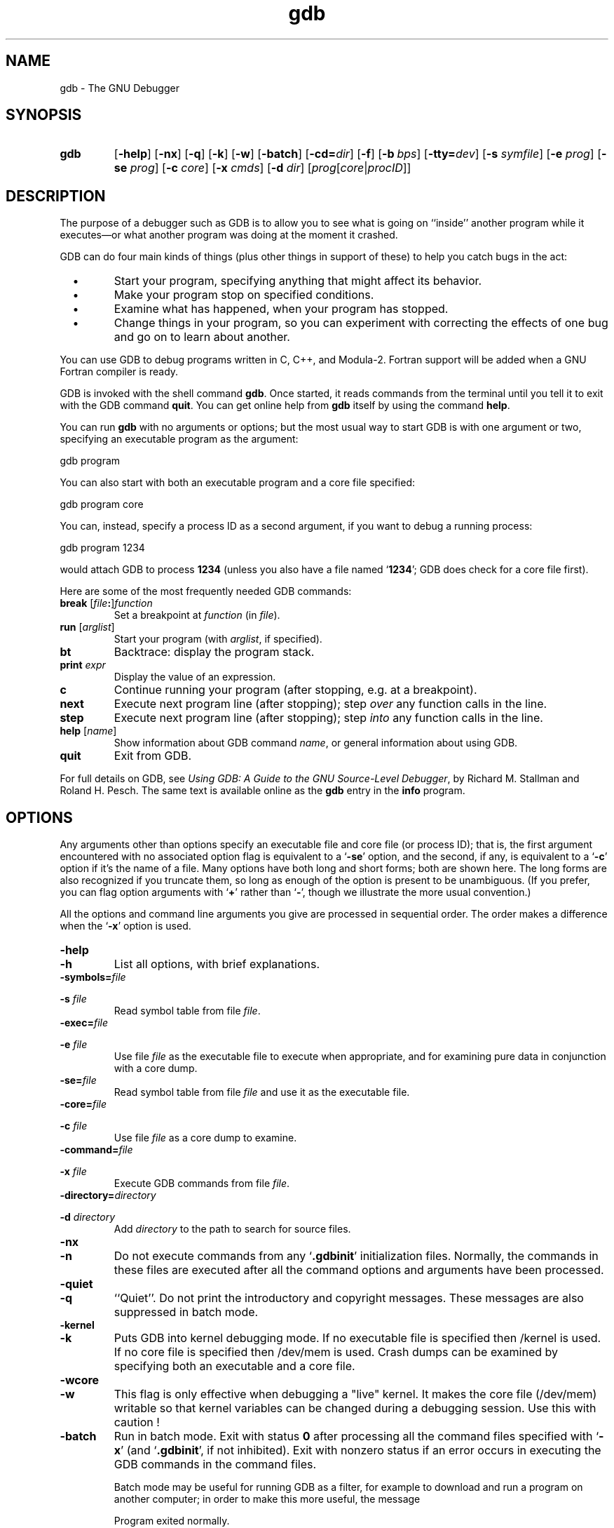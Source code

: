 .\" Copyright (c) 1991 Free Software Foundation
.\" See section COPYING for conditions for redistribution
.\" $FreeBSD$
.TH gdb 1 "4nov1991" "GNU Tools" "GNU Tools"
.SH NAME
gdb \- The GNU Debugger
.SH SYNOPSIS
.na
.TP
.B gdb
.RB "[\|" \-help "\|]"
.RB "[\|" \-nx "\|]"
.RB "[\|" \-q "\|]"
.RB "[\|" \-k "\|]"
.RB "[\|" \-w "\|]"
.RB "[\|" \-batch "\|]"
.RB "[\|" \-cd=\c
.I dir\c
\|]
.RB "[\|" \-f "\|]"
.RB "[\|" "\-b\ "\c
.IR bps "\|]"
.RB "[\|" "\-tty="\c
.IR dev "\|]"
.RB "[\|" "\-s "\c
.I symfile\c
\&\|]
.RB "[\|" "\-e "\c
.I prog\c
\&\|]  
.RB "[\|" "\-se "\c
.I prog\c
\&\|]
.RB "[\|" "\-c "\c
.I core\c
\&\|]
.RB "[\|" "\-x "\c
.I cmds\c
\&\|]
.RB "[\|" "\-d "\c
.I dir\c
\&\|]
.RB "[\|" \c
.I prog\c
.RB "[\|" \c
.IR core \||\| procID\c
\&\|]\&\|]
.ad b
.SH DESCRIPTION
The purpose of a debugger such as GDB is to allow you to see what is
going on ``inside'' another program while it executes\(em\&or what another
program was doing at the moment it crashed.

GDB can do four main kinds of things (plus other things in support of
these) to help you catch bugs in the act:

.TP
\ \ \ \(bu
Start your program, specifying anything that might affect its behavior.

.TP
\ \ \ \(bu
Make your program stop on specified conditions.

.TP
\ \ \ \(bu
Examine what has happened, when your program has stopped.

.TP
\ \ \ \(bu
Change things in your program, so you can experiment with correcting the
effects of one bug and go on to learn about another.
.PP

You can use GDB to debug programs written in C, C++, and Modula-2.
Fortran support will be added when a GNU Fortran compiler is ready.

GDB is invoked with the shell command \c
.B gdb\c
\&.  Once started, it reads
commands from the terminal until you tell it to exit with the GDB
command \c
.B quit\c
\&.  You can get online help from \c
.B gdb\c
\& itself
by using the command \c
.B help\c
\&.

You can run \c
.B gdb\c
\& with no arguments or options; but the most
usual way to start GDB is with one argument or two, specifying an
executable program as the argument:
.sp
.br
gdb\ program
.br
.sp

You can also start with both an executable program and a core file specified:
.sp
.br
gdb\ program\ core
.br
.sp

You can, instead, specify a process ID as a second argument, if you want
to debug a running process:
.sp
.br
gdb\ program\ 1234
.br
.sp

would attach GDB to process \c
.B 1234\c
\& (unless you also have a file
named `\|\c
.B 1234\c
\&\|'; GDB does check for a core file first).

Here are some of the most frequently needed GDB commands:
.TP
.B break \fR[\|\fIfile\fB:\fR\|]\fIfunction
\&
Set a breakpoint at \c
.I function\c
\& (in \c
.I file\c
\&).
.TP
.B run \fR[\|\fIarglist\fR\|]
Start your program (with \c
.I arglist\c
\&, if specified).
.TP
.B bt
Backtrace: display the program stack.
.TP
.BI print " expr"\c
\&
Display the value of an expression.
.TP
.B c
Continue running your program (after stopping, e.g. at a breakpoint).
.TP
.B next
Execute next program line (after stopping); step \c
.I over\c
\& any
function calls in the line.
.TP
.B step
Execute next program line (after stopping); step \c
.I into\c
\& any
function calls in the line.
.TP
.B help \fR[\|\fIname\fR\|]
Show information about GDB command \c
.I name\c
\&, or general information
about using GDB.
.TP
.B quit
Exit from GDB.
.PP
For full details on GDB, see \c
.I 
Using GDB: A Guide to the GNU Source-Level Debugger\c
\&, by Richard M. Stallman and Roland H. Pesch.  The same text is available online
as the \c
.B gdb\c
\& entry in the \c
.B info\c
\& program.
.SH OPTIONS
Any arguments other than options specify an executable
file and core file (or process ID); that is, the first argument
encountered with no 
associated option flag is equivalent to a `\|\c
.B \-se\c
\&\|' option, and the
second, if any, is equivalent to a `\|\c
.B \-c\c
\&\|' option if it's the name of a file.  Many options have
both long and short forms; both are shown here.  The long forms are also
recognized if you truncate them, so long as enough of the option is
present to be unambiguous.  (If you prefer, you can flag option
arguments with `\|\c
.B +\c
\&\|' rather than `\|\c
.B \-\c
\&\|', though we illustrate the
more usual convention.)

All the options and command line arguments you give are processed
in sequential order.  The order makes a difference when the
`\|\c
.B \-x\c
\&\|' option is used.

.TP
.B \-help
.TP
.B \-h
List all options, with brief explanations.

.TP
.BI "\-symbols=" "file"\c
.TP
.BI "\-s " "file"\c
\&
Read symbol table from file \c
.I file\c
\&.

.TP
.BI "\-exec=" "file"\c
.TP
.BI "\-e " "file"\c
\&
Use file \c
.I file\c
\& as the executable file to execute when
appropriate, and for examining pure data in conjunction with a core
dump.

.TP
.BI "\-se=" "file"\c
\&
Read symbol table from file \c
.I file\c
\& and use it as the executable
file.

.TP
.BI "\-core=" "file"\c
.TP
.BI "\-c " "file"\c
\&
Use file \c
.I file\c
\& as a core dump to examine.

.TP
.BI "\-command=" "file"\c
.TP
.BI "\-x " "file"\c
\&
Execute GDB commands from file \c
.I file\c
\&.  

.TP
.BI "\-directory=" "directory"\c
.TP
.BI "\-d " "directory"\c
\&
Add \c
.I directory\c
\& to the path to search for source files.
.PP

.TP
.B \-nx
.TP
.B \-n
Do not execute commands from any `\|\c
.B .gdbinit\c
\&\|' initialization files.
Normally, the commands in these files are executed after all the
command options and arguments have been processed.


.TP
.B \-quiet
.TP
.B \-q
``Quiet''.  Do not print the introductory and copyright messages.  These
messages are also suppressed in batch mode.

.TP
.B \-kernel
.TP
.B \-k
Puts GDB into kernel debugging mode. If no executable file is specified then
/kernel is used. If no core file is specified then /dev/mem is
used. Crash dumps can be examined by specifying both an executable and
a core file.

.TP
.B \-wcore
.TP
.B \-w
This flag is only effective when debugging a "live" kernel. It makes the
core file (/dev/mem) writable so that kernel variables can be changed
during a debugging session. Use this with caution !

.TP
.B \-batch
Run in batch mode.  Exit with status \c
.B 0\c
\& after processing all the command
files specified with `\|\c
.B \-x\c
\&\|' (and `\|\c
.B .gdbinit\c
\&\|', if not inhibited).
Exit with nonzero status if an error occurs in executing the GDB
commands in the command files.

Batch mode may be useful for running GDB as a filter, for example to
download and run a program on another computer; in order to make this
more useful, the message
.sp
.br
Program\ exited\ normally.
.br
.sp

(which is ordinarily issued whenever a program running under GDB control
terminates) is not issued when running in batch mode.

.TP
.BI "\-cd=" "directory"\c
\&
Run GDB using \c
.I directory\c
\& as its working directory,
instead of the current directory.

.TP
.B \-fullname
.TP
.B \-f
Emacs sets this option when it runs GDB as a subprocess.  It tells GDB
to output the full file name and line number in a standard,
recognizable fashion each time a stack frame is displayed (which
includes each time the program stops).  This recognizable format looks
like two `\|\c
.B \032\c
\&\|' characters, followed by the file name, line number
and character position separated by colons, and a newline.  The
Emacs-to-GDB interface program uses the two `\|\c
.B \032\c
\&\|' characters as
a signal to display the source code for the frame.

.TP
.BI "\-b " "bps"\c
\&
Set the line speed (baud rate or bits per second) of any serial
interface used by GDB for remote debugging.

.TP
.BI "\-tty=" "device"\c
\&
Run using \c
.I device\c
\& for your program's standard input and output.
.PP

.SH "SEE ALSO"
.RB "`\|" gdb "\|'"
entry in
.B info\c
\&;
.I 
Using GDB: A Guide to the GNU Source-Level Debugger\c
, Richard M. Stallman and Roland H. Pesch, July 1991.
.SH COPYING
Copyright (c) 1991 Free Software Foundation, Inc.
.PP
Permission is granted to make and distribute verbatim copies of
this manual provided the copyright notice and this permission notice
are preserved on all copies.
.PP
Permission is granted to copy and distribute modified versions of this
manual under the conditions for verbatim copying, provided that the
entire resulting derived work is distributed under the terms of a
permission notice identical to this one.
.PP
Permission is granted to copy and distribute translations of this
manual into another language, under the above conditions for modified
versions, except that this permission notice may be included in
translations approved by the Free Software Foundation instead of in
the original English.
